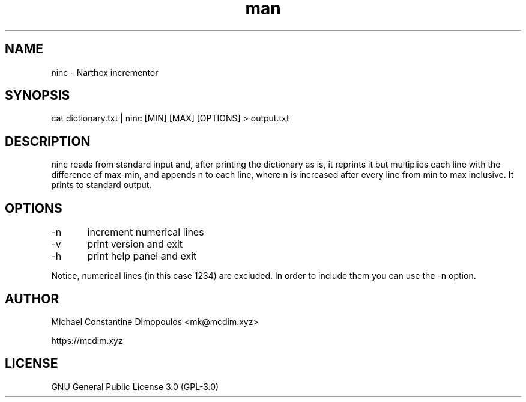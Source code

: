 .\" Manpage for ninc 

.TH man 8 "15 Jul 2021" "1.1" "ninc manual page"
.SH NAME
ninc \- Narthex incrementor
.SH SYNOPSIS
cat dictionary.txt | ninc [MIN] [MAX] [OPTIONS] > output.txt
.SH DESCRIPTION
ninc reads from standard input and, after printing the dictionary as is, it reprints it but multiplies each line with the difference of max-min, and appends n to each line, where n is increased after every line from min to max inclusive. It prints to standard output.

.SH OPTIONS
-n	increment numerical lines

-v	print version and exit

-h	print help panel and exit

.PP
Notice, numerical lines (in this case 1234) are excluded. In order to include them you can use the -n option.

.SH AUTHOR
Michael Constantine Dimopoulos <mk@mcdim.xyz>

https://mcdim.xyz

.SH LICENSE
GNU General Public License 3.0 (GPL-3.0)

